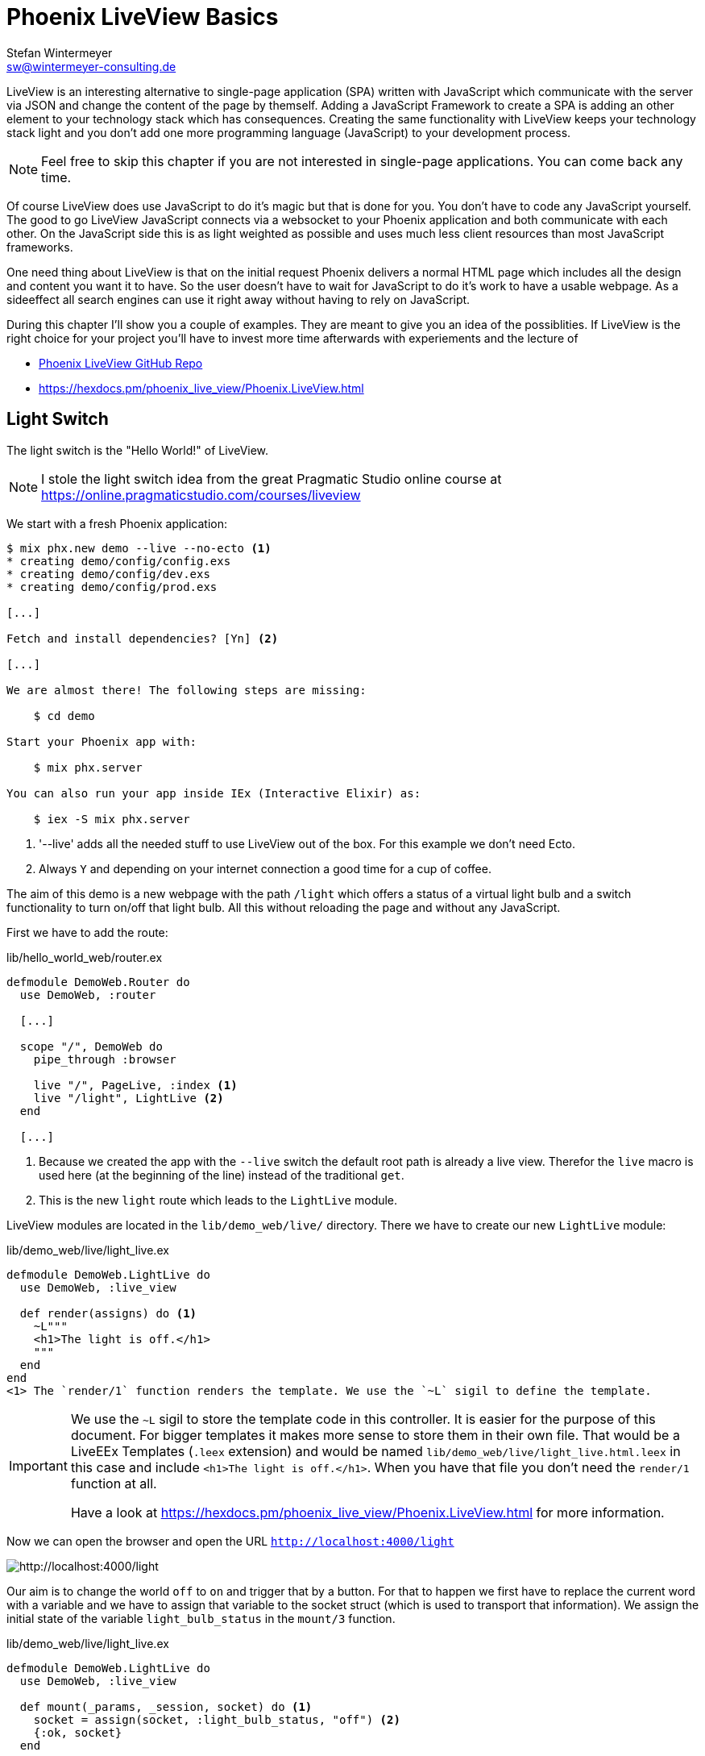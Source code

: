 [[phoenix-liveview-basics]]
# Phoenix LiveView Basics
Stefan Wintermeyer <sw@wintermeyer-consulting.de>

LiveView is an interesting alternative to single-page application (SPA) written
with JavaScript which communicate with the server via JSON and change the
content of the page by themself. Adding a JavaScript Framework to create a SPA 
is adding an other element to your technology stack which has consequences. 
Creating the same functionality with LiveView keeps your technology stack light 
and you don't add one more programming language (JavaScript) to your development 
process.

NOTE: Feel free to skip this chapter if you are not interested in single-page
applications. You can come back any time.

Of course LiveView does use JavaScript to do it's magic but that is done for 
you. You don't have to code any JavaScript yourself. The good to go LiveView 
JavaScript connects via a websocket to your Phoenix application and both 
communicate with each other. On the JavaScript side this is as light weighted 
as possible and uses much less client resources than most JavaScript frameworks.

One need thing about LiveView is that on the initial request Phoenix delivers 
a normal HTML page which includes all the design and content you want it to have. 
So the user doesn't have to wait for JavaScript to do it's work to have a 
usable webpage. As a sideeffect all search engines can use it right away without 
having to rely on JavaScript.

During this chapter I'll show you a couple of examples. They are meant to give 
you an idea of the possiblities. If LiveView is the right choice for your 
project you'll have to invest more time afterwards with experiements and the 
lecture of 

- https://github.com/phoenixframework/phoenix_live_view[Phoenix LiveView GitHub Repo]
- https://hexdocs.pm/phoenix_live_view/Phoenix.LiveView.html

[[light-switch]]
## Light Switch

The light switch is the "Hello World!" of LiveView. 

NOTE: I stole the light switch idea from the great Pragmatic Studio online
course at https://online.pragmaticstudio.com/courses/liveview

We start with a fresh Phoenix application:

[source,bash]
----
$ mix phx.new demo --live --no-ecto <1>
* creating demo/config/config.exs
* creating demo/config/dev.exs
* creating demo/config/prod.exs

[...]

Fetch and install dependencies? [Yn] <2>

[...]

We are almost there! The following steps are missing:

    $ cd demo

Start your Phoenix app with:

    $ mix phx.server

You can also run your app inside IEx (Interactive Elixir) as:

    $ iex -S mix phx.server
----
<1> '--live' adds all the needed stuff to use LiveView out of the box. For this example we don't need Ecto.
<2> Always `Y` and depending on your internet connection a good time for a cup of coffee.

The aim of this demo is a new webpage with the path `/light` which offers a
status of a virtual light bulb and a switch functionality to turn on/off that
light bulb. All this without reloading the page and without any JavaScript.

First we have to add the route:

.lib/hello_world_web/router.ex
[source,elixir]
----
defmodule DemoWeb.Router do
  use DemoWeb, :router

  [...]

  scope "/", DemoWeb do
    pipe_through :browser

    live "/", PageLive, :index <1>
    live "/light", LightLive <2>
  end

  [...]
----
<1> Because we created the app with the `--live` switch the default root path is already a live view. Therefor the `live` macro is used here (at the beginning of the line) instead of the traditional `get`.
<2> This is the new `light` route which leads to the `LightLive` module.

LiveView modules are located in the `lib/demo_web/live/` directory. There we have to create 
our new `LightLive` module:

.lib/demo_web/live/light_live.ex
[source,elixir]
----
defmodule DemoWeb.LightLive do
  use DemoWeb, :live_view

  def render(assigns) do <1>
    ~L"""
    <h1>The light is off.</h1>
    """
  end
end
<1> The `render/1` function renders the template. We use the `~L` sigil to define the template.
----

[IMPORTANT] 
====
We use the `~L` sigil to store the template code in this controller. It is
easier for the purpose of this document. For bigger templates it makes more
sense to store them in their own file. That would be a LiveEEx Templates
(`.leex` extension) and would be named `lib/demo_web/live/light_live.html.leex`
in this case and include `<h1>The light is off.</h1>`. When you have that file
you don't need the `render/1` function at all.

Have a look at https://hexdocs.pm/phoenix_live_view/Phoenix.LiveView.html for more information.
====
indexterm:["LiveEEx Templates"]

Now we can open the browser and open the URL `http://localhost:4000/light`

image::liveview-static.png[http://localhost:4000/light]

Our aim is to change the world `off` to `on` and trigger that by a button. For that to 
happen we first have to replace the current word with a variable and we have to assign 
that variable to the socket struct (which is used to transport that information). We assign 
the initial state of the variable `light_bulb_status` in the `mount/3` function.

.lib/demo_web/live/light_live.ex
[source,elixir]
----
defmodule DemoWeb.LightLive do
  use DemoWeb, :live_view

  def mount(_params, _session, socket) do <1>
    socket = assign(socket, :light_bulb_status, "off") <2>
    {:ok, socket}
  end

  def render(assigns) do
    ~L"""
    <h1>The light is <%= @light_bulb_status %>.</h1>
    """
  end
end
----
<1> Out of all the posssible parameters of `mount/3` we only need the `socket` struct for our example.
<2> We assign the value `off` to the variable `light_bulb_status`

The browser automatically reloads but the page's content hasn't changed. Only we know that the `off` 
is not a static content any more.

To turn on the light bulb we need a button:
.
[source,elixir]
----
def render(assigns) do
  ~L"""
  <h1>The light is <%= @light_bulb_status %>.</h1>
  <button phx-click="on">On</button> <1>
  """
end
----
<1> The button tag includes `phx-click="on"` which is special Phoenix code to trigger an event.

Now we see the button on the webpage:

image::liveview-on-button.png[http://localhost:4000/light]

But clicking on the button doesn't do anything. We have to add a `handle_event/3` function for the `on` event:

.lib/demo_web/live/light_live.ex
[source,elixir]
----
defmodule DemoWeb.LightLive do
  use DemoWeb, :live_view

  def mount(_params, _session, socket) do
    socket = assign(socket, :light_bulb_status, "off")
    {:ok, socket}
  end

  def render(assigns) do
    ~L"""
    <h1>The light is <%= @light_bulb_status %>.</h1>
    <button phx-click="on">On</button>
    """
  end

  def handle_event("on", _value, socket) do <1>
    socket =
      socket
      |> assign(:light_bulb_status, "on") <2>

    {:noreply, socket}
  end
end
----
<1> We don't need the `_value` parameter. Just the first parameter to match the function and the socket struct.
<2> We set the `light_bulb_status` variable to `on`.

[NOTE] 
====
To use the pipe operator in the `handle_event/3` function is kind of overkill for 
just one variable. In that case it would make sense to use this code:

```
def handle_event("on", _value, socket) do
  {:noreply, assign(socket, :light_bulb_status, "on")}
end
```

Same argument works for the `mount/3` function:

```
def mount(_params, _session, socket) do
  {:ok, assign(socket, :light_bulb_status, "off")}
end
```
====

No we can load the page having the light `off`. After clicking on the button 
the text updates to `on`.

image::liveview-on-button-after-clicking.png[http://localhost:4000/light]

But it would be nice to add a second button so that we can switch the light off 
again. In addition we have to add an other event handler for the `off` event:

.lib/demo_web/live/light_live.ex
[source,elixir]
----
defmodule DemoWeb.LightLive do
  use DemoWeb, :live_view

  def mount(_params, _session, socket) do
    socket = assign(socket, :light_bulb_status, "off")
    {:ok, socket}
  end

  def render(assigns) do
    ~L"""
    <h1>The light is <%= @light_bulb_status %>.</h1>
    <button phx-click="on">On</button>
    <button phx-click="off">Off</button>
    """
  end

  def handle_event("on", _value, socket) do
    socket =
      socket
      |> assign(:light_bulb_status, "on")

    {:noreply, socket}
  end

  def handle_event("off", _value, socket) do
    socket =
      socket
      |> assign(:light_bulb_status, "off")

    {:noreply, socket}
  end  
end
----

Now we have a webpage with two buttons which work to turn the imaginary light on
and off. But I don't like that both buttons are active all the time. That is bad
UX. Let's fix that:

.lib/demo_web/live/light_live.ex
[source,elixir]
----
defmodule DemoWeb.LightLive do
  use DemoWeb, :live_view

  def mount(_params, _session, socket) do
    socket =
      socket
      |> assign(:light_bulb_status, "off")
      |> assign(:on_button_status, "") <1>
      |> assign(:off_button_status, "disabled")

    {:ok, socket}
  end

  def render(assigns) do
    ~L"""
    <h1>The light is <%= @light_bulb_status %>.</h1>
    <button phx-click="on" <%= @on_button_status %>>On</button>
    <button phx-click="off" <%= @off_button_status %>>Off</button> <2>
    """
  end

  def handle_event("on", _value, socket) do
    socket =
      socket
      |> assign(:light_bulb_status, "on")
      |> assign(:on_button_status, "disabled") <3>
      |> assign(:off_button_status, "")

    {:noreply, socket}
  end

  def handle_event("off", _value, socket) do
    socket =
      socket
      |> assign(:light_bulb_status, "off")
      |> assign(:on_button_status, "")
      |> assign(:off_button_status, "disabled")

    {:noreply, socket}
  end
end
----
<1> We assign a value for the `on_button_status` and `off_button_status` to make the on button active and the off button inactive at the start.
<2> We use the `@off_button_status` to disable the off button right at the beginning.
<3> We toggle the values of the buttons.

We are all set. The buttons work in the way a user would like them to work. All
without writing a single line of JavaScript. Phoenix LiveView takes care of all
that. We can concentrate on the application development with Elixir.

Please open your browser at http://localhost:4000/light and give it a try.

image::liveview-working-on-off-button.png[http://localhost:4000/light]

[[clock]]
## Clock

The clock is an example of content that is pushed and triggered by the server. 
No interaction by the user. It displays the current server time on a webpage.

We start with a fresh Phoenix application:

[source,bash]
----
$ mix phx.new clock --live --no-ecto <1>
* creating demo/config/config.exs
* creating demo/config/dev.exs

[...]

$ cd clock
----
<1> No need to complicate things by adding Ecto to this example.

The first thing is always to add a new route for the LiveView:

.lib/clock_web/router.ex
[source,elixir]
----
defmodule ClockWeb.Router do
  use ClockWeb, :router

  [...]

  scope "/", ClockWeb do
    pipe_through :browser

    live "/", PageLive, :index
    live "/clock", ClockLive <1>
  end

  [...]
----
<1> Our new clock will be available at http://localhost:4000/clock

.lib/clock_web/live/clock_live.ex
[source,elixir]
----
defmodule ClockWeb.ClockLive do
  use ClockWeb, :live_view

  def mount(_params, _session, socket) do
    if connected?(socket) do <1>
      :timer.send_interval(1000, self(), :tick) <2>
    end

    socket = assign_current_time(socket) <3>
    {:ok, socket}
  end

  def render(assigns) do
    ~L"""
    <h1><%= @now %></h1>
    """
  end

  def handle_info(:tick, socket) do <4>
    socket = assign_current_time(socket)

    {:noreply, socket}
  end

  def assign_current_time(socket) do
    now =
      Time.utc_now() <5>
      |> Time.to_string()
      |> String.split(".") <6>
      |> hd

    assign(socket, now: now) <7>
  end
end
----
<1> `mount/3` gets called twice. The first time when the inital HTTP-Request gets answered. That would be the initial webpage. And a second time when the LiveView JavaScript client has connected to the websocket. We want to start our timer at that second request.
<2> This is a bit of Erlang code which fires up a timer which calls the `tick/1` method every 1,000 milliseconds.
<3> The `assign_current_time/1` function gets called to add the `now` value to the `socket` struct.
<4> `handle_info/2` gets called by the 1 second timer to update the value of `now`.
<5> `Time.utc_now()` returns the current time on the server.
<6> This pipeline is just used so that the time is displayed without the milliseconds.
<7> Returns a `socket` struct.

Fire up the webserver with `mix phx.server` and open http://localhost:4000/clock in your browser.

image::liveview-clock.png[http://localhost:4000/clock]

[[counter]]
## Counter

This LiveView example will generate a counter website. It starts with 0 and each
time you click on a button it will increase by one.

[source,bash]
----
$ mix phx.new demo --live --no-ecto
[...]
$ cd demo
----

.lib/demo_web/router.ex
[source,elixir]
----
scope "/", DemoWeb do
  pipe_through :browser

  live "/", PageLive, :index
  live "/counter", CounterLive <1>
end
----
<1> The counter will be available at http://localhost:4000/counter

Now we have to create the `lib/demo_web/live/counter_live.ex` file and fill it
with live:

.lib/demo_web/live/counter_live.ex
[source,elixir]
----
defmodule DemoWeb.CounterLive do
  use DemoWeb, :live_view

  def mount(_params, _session, socket) do
    socket = assign(socket, :counter, 0) <1>
    {:ok, socket}
  end

  def render(assigns) do
    ~L"""
    <h1>Current count: <%= @counter %></h1> <2>
    <button phx-click="inc">+1</button> <3>
    <button phx-click="reset">Reset</button> <4>
    """
  end

  def handle_event("inc", _, socket) do
    socket = update(socket, :counter, &(&1 + 1)) <5>
    {:noreply, socket}
  end

  def handle_event("reset", _, socket) do
    socket = assign(socket, :counter, 0) <6>
    {:noreply, socket}
  end
end
----
<1> We assign the value of 0 to `counter`.
<2> Display the value of `@counter`.
<3> Increase by 1 button.
<4> Reset the counter to 0 button.
<5> `update/3` is used to call a capture function to increase the value of the `counter` by 1.
<6> We reset the `counter` to 0 here.

Please open your browser at http://localhost:4000/counter and give it a try.

image::liveview_counter.png[http://localhost:4000/counter]

### assign vs update
indexterm:["assign (LiveView)", "update (LiveView)"]

In the counter example we use this code with an `update/3` function:
.
[source,elixir]
----
def handle_event("inc", _, socket) do
  socket = update(socket, :counter, &(&1 + 1))
  {:noreply, socket}
end
----

We could achieve the same result with this code which uses the `assign/3`
function. But for that we'd have to get the value of `counter` via the 
`socket` struct:
.
[source,elixir]
----
def handle_event("inc", _, socket) do
  counter = socket.assigns.counter + 1
  socket = assign(socket, :counter, counter)
  {:noreply, socket}
end
----

Both versions work fine. Of course the `update/3` is a bit more elegant. But you
will get no medal for using it. Use the function you feel more comfortable with.

[[aiport-code-search]]
## Airport Code Search

In this LiveView example we create a search field for airport codes.

[source,bash]
----
$ mix phx.new travelagent --live --no-ecto
$ cd travelagent
----

We begin with the route of the new page:

.lib/travelagent_web/router.ex
[source,elixir]
----
[...]
scope "/", TravelagentWeb do
  pipe_through :browser

  live "/", PageLive, :index
  live "/search", SearchLive
end
[...]
----

Next we need to create a module which holds that list of airports and a search 
function. We'll put this into `lib/travelagent/airports.ex`

.lib/travelagent/airports.ex
[source,elixir]
----
defmodule Travelagent.Airports do
  def search_by_code(""), do: [] <1>

  def search_by_code(code) do <2>
    list_airports()
    |> Enum.filter(&String.starts_with?(&1.code, code))
  end

  def list_airports do <3>
    [
      %{name: "Berlin Brandenburg", code: "BER"},
      %{name: "Berlin Schönefeld", code: "SXF"},
      %{name: "Berlin Tegel", code: "TXL"},
      %{name: "Bremen", code: "BRE"},
      %{name: "Köln/Bonn", code: "CGN"},
      %{name: "Dortmund", code: "DTM"},
      %{name: "Dresden", code: "DRS"},
      %{name: "Düsseldorf", code: "DUS"},
      %{name: "Frankfurt", code: "FRA"},
      %{name: "Frankfurt-Hahn", code: "HHN"},
      %{name: "Hamburg", code: "HAM"},
      %{name: "Hannover", code: "HAJ"},
      %{name: "Leipzig Halle", code: "LEJ"},
      %{name: "München", code: "MUC"},
      %{name: "Münster Osnabrück", code: "FMO"},
      %{name: "Nürnberg", code: "NUE"},
      %{name: "Paderborn Lippstadt", code: "PAD"},
      %{name: "Stuttgart", code: "STR"}
    ]
  end
end
----
<1> A search for an empty string results in an empty list.
<2> `search_by_code/1` searches for airport code's fragments and full codes.
<3> We hardcode a list of German airports here. In a real application this would be longer and probably database driven.

This time we don't use the `~L` sigil in the controller but a LiveEEx Template
file:

lib/travelagent_web/live/search_live.html.leex
[source,html]
----
<form phx-submit="airport_code_search">
  <fieldset>
    <label for="nameField">Airport Code</label>
    <input type="text" name="airport_code" value="<%= @airport_code %>"
    placeholder="e.g. FRA" 
    autofocus autocomplete="off" /> <1>
    <input class="button-primary" type="submit" value="Search Airport">
  </fieldset>
</form>

<%= unless @airports == [] do %> <2>
  <h2>Search Results</h2>
  <table>
    <thead>
      <tr>
        <th>Airport Code</th>
        <th>Name</th>
      </tr>
    </thead>
    <tbody>
      <%= for airport <- @airports do %>
      <tr>
        <td><%= airport.code %></td>
        <td><%= airport.name %></td>
      </tr>
      <% end %>
    </tbody>
  </table>
<% end %>
----
<1> I think it is always a curtesy to the user to set the first input field to `autofocus`. And we add an `autocomplete="off"` just to be sure that the browser doesn't interact with us.
<2> When search results in a list of airport a table with the results will be displayed.

Lastly the TravelagentWeb.SearchLive module:

.lib/travelagent_web/live/search_live.ex
[source,elixir]
----
defmodule TravelagentWeb.SearchLive do
  use TravelagentWeb, :live_view
  alias Travelagent.Airports <1>

  def mount(_params, _session, socket) do
    socket =
      socket
      |> assign(:airport_code, "") <2>
      |> assign(:airports, [])

    {:ok, socket}
  end

  def handle_event(
        "airport_code_search",
        %{"airport_code" => airport_code},
        socket
      ) do
    airport_code = String.upcase(airport_code) <3>

    socket =
      socket
      |> assign(:airport_code, airport_code) <4>
      |> assign(:airports, Airports.search_by_code(airport_code)) <5>

    {:noreply, socket}
  end
end
----
<1> One can argue if this `alias` is needed here. It results in a shorter line of code later on.
<2> We assign the `airport_code` to empty and assign an empty list to `airports`.
<3> We auto upcase the search string.
<4> The upcased search string gets returned to the view.
<5> The result of the search gets returned to the view.

Please open your browser at http://localhost:4000/search and give it a try.

image::liveview_airport_search.png[http://localhost:4000/search]

[[autocomplete]]
### Autocomplete

It would be nice to have some sort of autocomplete functionality for the airport
code search. So that when I start to enter an `h` I'll get all airports which
codes start with an `h`. Without having to click on the `Search Airport` button. 
Lucky us we only have to do a couple of changes in the LiveEEx Template file.

lib/travelagent_web/live/search_live.html.leex
[source,html]
----
<form phx-change="airport_code_search"> <1>
  <fieldset>
    <label for="nameField">Airport Code</label>
    <input type="text" name="airport_code" value="<%= @airport_code %>"
    placeholder="e.g. FRA" 
    autofocus autocomplete="off" />
  </fieldset>
</form>

<%= unless @airports == [] do %>
  <h2>Search Results</h2>
  <table>
    <thead>
      <tr>
        <th>Airport Code</th>
        <th>Name</th>
      </tr>
    </thead>
    <tbody>
      <%= for airport <- @airports do %>
      <tr>
        <td><%= airport.code %></td>
        <td><%= airport.name %></td>
      </tr>
      <% end %>
    </tbody>
  </table>
<% end %>
----
<1> We just have to use `phx-change` for the form. This means that each change triggers `handle_event/3`.

Please open your browser at http://localhost:4000/search and give it a try.

image::liveview_airport_search_autocomplete.png[http://localhost:4000/search]

